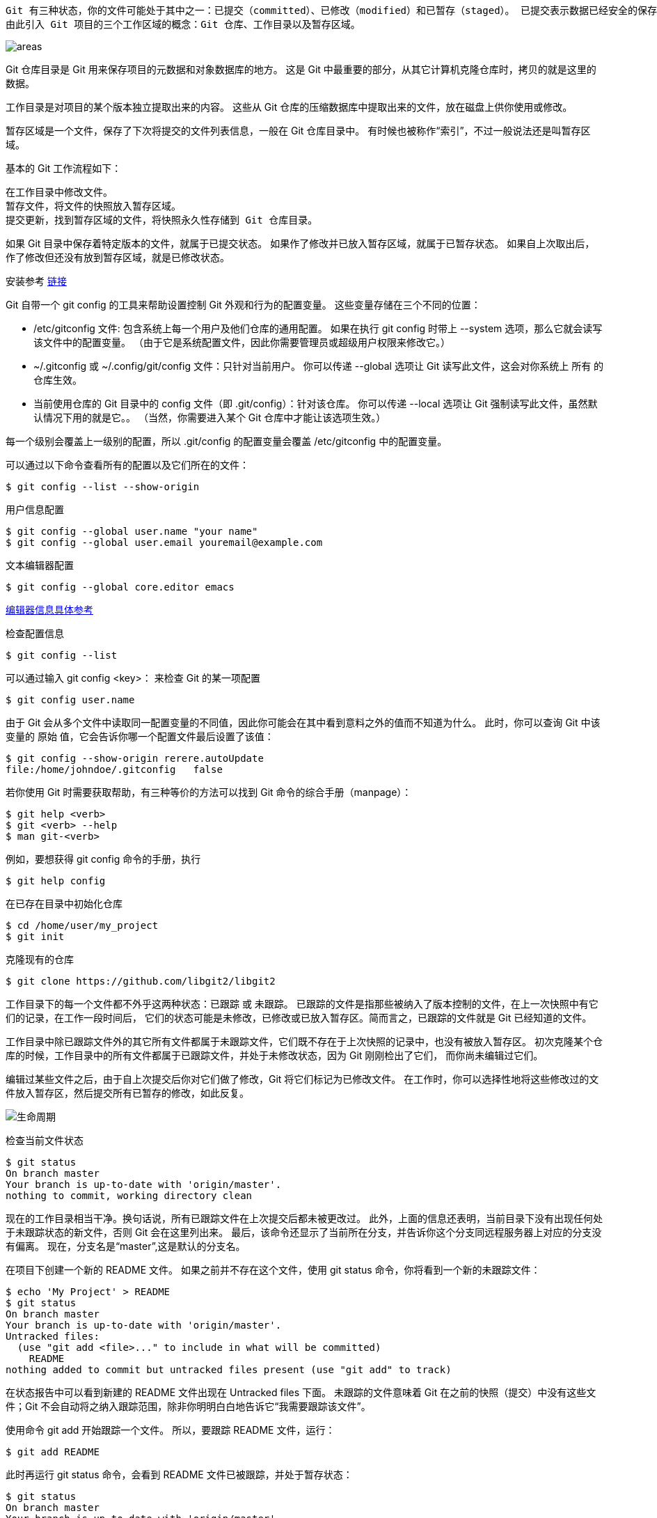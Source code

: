  Git 有三种状态，你的文件可能处于其中之一：已提交（committed）、已修改（modified）和已暂存（staged）。 已提交表示数据已经安全的保存在本地数据库中。 已修改表示修改了文件，但还没保存到数据库中。 已暂存表示对一个已修改文件的当前版本做了标记，使之包含在下次提交的快照中。
 由此引入 Git 项目的三个工作区域的概念：Git 仓库、工作目录以及暂存区域。
 
image::images/gitnotes/areas.png[]

Git 仓库目录是 Git 用来保存项目的元数据和对象数据库的地方。 这是 Git 中最重要的部分，从其它计算机克隆仓库时，拷贝的就是这里的数据。

工作目录是对项目的某个版本独立提取出来的内容。 这些从 Git 仓库的压缩数据库中提取出来的文件，放在磁盘上供你使用或修改。

暂存区域是一个文件，保存了下次将提交的文件列表信息，一般在 Git 仓库目录中。 有时候也被称作“索引”，不过一般说法还是叫暂存区域。

基本的 Git 工作流程如下：

    在工作目录中修改文件。
    暂存文件，将文件的快照放入暂存区域。
    提交更新，找到暂存区域的文件，将快照永久性存储到 Git 仓库目录。
    
如果 Git 目录中保存着特定版本的文件，就属于已提交状态。 如果作了修改并已放入暂存区域，就属于已暂存状态。 如果自上次取出后，作了修改但还没有放到暂存区域，就是已修改状态。 

安装参考 https://git-scm.com/book/zh/v2/%E8%B5%B7%E6%AD%A5-%E5%AE%89%E8%A3%85-Git[链接]

Git 自带一个 git config 的工具来帮助设置控制 Git 外观和行为的配置变量。 这些变量存储在三个不同的位置：

    * /etc/gitconfig 文件: 包含系统上每一个用户及他们仓库的通用配置。 如果在执行 git config 时带上 --system 选项，那么它就会读写该文件中的配置变量。 （由于它是系统配置文件，因此你需要管理员或超级用户权限来修改它。）

    * ~/.gitconfig 或 ~/.config/git/config 文件：只针对当前用户。 你可以传递 --global 选项让 Git 读写此文件，这会对你系统上 所有 的仓库生效。

    * 当前使用仓库的 Git 目录中的 config 文件（即 .git/config）：针对该仓库。 你可以传递 --local 选项让 Git 强制读写此文件，虽然默认情况下用的就是它。。 （当然，你需要进入某个 Git 仓库中才能让该选项生效。）

每一个级别会覆盖上一级别的配置，所以 .git/config 的配置变量会覆盖 /etc/gitconfig 中的配置变量。

可以通过以下命令查看所有的配置以及它们所在的文件：

    $ git config --list --show-origin

用户信息配置

    $ git config --global user.name "your name"
    $ git config --global user.email youremail@example.com

文本编辑器配置
    
    $ git config --global core.editor emacs

https://git-scm.com/book/zh/v2/%E9%99%84%E5%BD%95-C%3A-Git-%E5%91%BD%E4%BB%A4-%E8%AE%BE%E7%BD%AE%E4%B8%8E%E9%85%8D%E7%BD%AE#_core_editor[编辑器信息具体参考]    

检查配置信息
    
    $ git config --list
    
可以通过输入 git config <key>： 来检查 Git 的某一项配置

    $ git config user.name

由于 Git 会从多个文件中读取同一配置变量的不同值，因此你可能会在其中看到意料之外的值而不知道为什么。 此时，你可以查询 Git 中该变量的 原始 值，它会告诉你哪一个配置文件最后设置了该值：

    $ git config --show-origin rerere.autoUpdate
    file:/home/johndoe/.gitconfig	false
    
若你使用 Git 时需要获取帮助，有三种等价的方法可以找到 Git 命令的综合手册（manpage）：

    $ git help <verb>
    $ git <verb> --help 
    $ man git-<verb>
    
例如，要想获得 git config 命令的手册，执行

    $ git help config

在已存在目录中初始化仓库

    $ cd /home/user/my_project
    $ git init

克隆现有的仓库

    $ git clone https://github.com/libgit2/libgit2
    
工作目录下的每一个文件都不外乎这两种状态：已跟踪 或 未跟踪。 已跟踪的文件是指那些被纳入了版本控制的文件，在上一次快照中有它们的记录，在工作一段时间后， 它们的状态可能是未修改，已修改或已放入暂存区。简而言之，已跟踪的文件就是 Git 已经知道的文件。

工作目录中除已跟踪文件外的其它所有文件都属于未跟踪文件，它们既不存在于上次快照的记录中，也没有被放入暂存区。 初次克隆某个仓库的时候，工作目录中的所有文件都属于已跟踪文件，并处于未修改状态，因为 Git 刚刚检出了它们， 而你尚未编辑过它们。

编辑过某些文件之后，由于自上次提交后你对它们做了修改，Git 将它们标记为已修改文件。 在工作时，你可以选择性地将这些修改过的文件放入暂存区，然后提交所有已暂存的修改，如此反复。

image::images/gitnotes/lifecycle.png[生命周期]

检查当前文件状态

    $ git status
    On branch master
    Your branch is up-to-date with 'origin/master'.
    nothing to commit, working directory clean

现在的工作目录相当干净。换句话说，所有已跟踪文件在上次提交后都未被更改过。 此外，上面的信息还表明，当前目录下没有出现任何处于未跟踪状态的新文件，否则 Git 会在这里列出来。 最后，该命令还显示了当前所在分支，并告诉你这个分支同远程服务器上对应的分支没有偏离。 现在，分支名是“master”,这是默认的分支名。

在项目下创建一个新的 README 文件。 如果之前并不存在这个文件，使用 git status 命令，你将看到一个新的未跟踪文件：
    
    $ echo 'My Project' > README
    $ git status
    On branch master
    Your branch is up-to-date with 'origin/master'.
    Untracked files:
      (use "git add <file>..." to include in what will be committed)
        README
    nothing added to commit but untracked files present (use "git add" to track)

在状态报告中可以看到新建的 README 文件出现在 Untracked files 下面。 未跟踪的文件意味着 Git 在之前的快照（提交）中没有这些文件；Git 不会自动将之纳入跟踪范围，除非你明明白白地告诉它“我需要跟踪该文件”。

使用命令 git add 开始跟踪一个文件。 所以，要跟踪 README 文件，运行：

    $ git add README
    
此时再运行 git status 命令，会看到 README 文件已被跟踪，并处于暂存状态：

    $ git status
    On branch master
    Your branch is up-to-date with 'origin/master'.
    Changes to be committed:
      (use "git restore --staged <file>..." to unstage)
        new file:   README
        
只要在 Changes to be committed 这行下面的，就说明是已暂存状态。 

现在我们来修改一个已被跟踪的文件。 如果你修改了一个名为 CONTRIBUTING.md 的已被跟踪的文件，然后运行 git status 命令，会看到下面内容：

    $ git status
    On branch master
    Your branch is up-to-date with 'origin/master'.
    Changes to be committed:
      (use "git reset HEAD <file>..." to unstage)
        new file:   README
    Changes not staged for commit:
      (use "git add <file>..." to update what will be committed)
      (use "git checkout -- <file>..." to discard changes in working directory)
        modified:   CONTRIBUTING.md
        
文件 CONTRIBUTING.md 出现在 Changes not staged for commit 这行下面，说明已跟踪文件的内容发生了变化，但还没有放到暂存区。 要暂存这次更新，需要运行 git add 命令。 这是个多功能命令：可以用它开始跟踪新文件，或者把已跟踪的文件放到暂存区，还能用于合并时把有冲突的文件标记为已解决状态等。 将这个命令理解为“精确地将内容添加到下一次提交中”而不是“将一个文件添加到项目中”要更加合适。 现在让我们运行 git add 将“CONTRIBUTING.md”放到暂存区，然后再看看 git status 的输出：
    
    $ git add CONTRIBUTING.md
    $ git status
    On branch master
    Your branch is up-to-date with 'origin/master'.
    Changes to be committed:
      (use "git reset HEAD <file>..." to unstage)
        new file:   README
        modified:   CONTRIBUTING.md

现在两个文件都已暂存，下次提交时就会一并记录到仓库。 假设此时，你想要在 CONTRIBUTING.md 里再加条注释。 重新编辑存盘后，准备好提交。 不过且慢，再运行 git status 看看：

    $ vim CONTRIBUTING.md
    $ git status
    On branch master
    Your branch is up-to-date with 'origin/master'.
    Changes to be committed:
      (use "git reset HEAD <file>..." to unstage)
        new file:   README
        modified:   CONTRIBUTING.md
    Changes not staged for commit:
      (use "git add <file>..." to update what will be committed)
      (use "git checkout -- <file>..." to discard changes in working directory)
        modified:   CONTRIBUTING.md
        
怎么回事？ 现在 CONTRIBUTING.md 文件同时出现在暂存区和非暂存区。 这怎么可能呢？ 好吧，实际上 Git 只不过暂存了你运行 git add 命令时的版本。 如果你现在提交，CONTRIBUTING.md 的版本是你最后一次运行 git add 命令时的那个版本，而不是你运行 git commit 时，在工作目录中的当前版本。 所以，运行了 git add 之后又作了修订的文件，需要重新运行 git add 把最新版本重新暂存起来：

    $ git add CONTRIBUTING.md
    $ git status
    On branch master
    Your branch is up-to-date with 'origin/master'.
    Changes to be committed:
      (use "git reset HEAD <file>..." to unstage)
        new file:   README
        modified:   CONTRIBUTING.md

==== 状态简览

使用 git status -s 命令或 git status --short 命令，你将得到一种格式更为紧凑的输出。

    $ git status -s
     M README
    MM Rakefile
    A  lib/git.rb
    M  lib/simplegit.rb
    ?? LICENSE.txt
    
新添加的未跟踪文件前面有 ?? 标记，新添加到暂存区中的文件前面有 A 标记，修改过的文件前面有 M 标记。 输出中有两栏，左栏指明了暂存区的状态，右栏指明了工作区的状态。例如，上面的状态报告显示： README 文件在工作区已修改但尚未暂存，而 lib/simplegit.rb 文件已修改且已暂存。 Rakefile 文件已修，暂存后又作了修改，因此该文件的修改中既有已暂存的部分，又有未暂存的部分。

==== 忽略文件，可以创建一个名为 .gitignore 的文件，列出要忽略的文件的模式。

文件 .gitignore 的格式规范如下：

    所有空行或者以 # 开头的行都会被 Git 忽略。
    可以使用标准的 glob 模式匹配，它会递归地应用在整个工作区中
    匹配模式可以以（/）开头防止递归。
    匹配模式可以以（/）结尾指定目录。
    要忽略指定模式以外的文件或目录，可以在模式前加上叹号（!）取反。

    `所谓的 glob 模式是指 shell 所使用的简化了的正则表达式。 星号（*）匹配零个或多个任意字符；[abc] 匹配任何一个列在方括号中的字符 （这个例子要么匹配一个 a，要么匹配一个 b，要么匹配一个 c）； 问号（?）只匹配一个任意字符；如果在方括号中使用短划线分隔两个字符， 表示所有在这两个字符范围内的都可以匹配（比如 [0-9] 表示匹配所有 0 到 9 的数字）。 使用两个星号（**）表示匹配任意中间目录，比如 a/**/z 可以匹配 a/z 、 a/b/z 或 a/b/c/z 等。`

再看一个 .gitignore 文件的例子：
    
    # 忽略所有的 .a 文件
    *.a
    
    # 但跟踪所有的 lib.a，即便你在前面忽略了 .a 文件
    !lib.a
    
    # 只忽略当前目录下的 TODO 文件，而不忽略 subdir/TODO
    /TODO
    
    # 忽略任何目录下名为 build 的文件夹
    build/
    
    # 忽略 doc/notes.txt，但不忽略 doc/server/arch.txt
    doc/*.txt
    
    # 忽略 doc/ 目录及其所有子目录下的 .pdf 文件
    doc/**/*.pdf

GitHub 有一个十分详细的针对数十种项目及语言的 .gitignore 文件列表， 你可以在  https://github.com/github/gitignore 找到它。

查看尚未暂存的文件更新了哪些部分，不加参数直接输入 git diff：

    $ git diff
    
此命令比较的是工作目录中当前文件和暂存区域快照之间的差异。 也就是修改之后还没有暂存起来的变化内容。

若要查看已暂存的将要添加到下次提交里的内容，可以用 git diff --staged 命令。 这条命令将比对已暂存文件与最后一次提交的文件差异：

    $ git diff --staged

==== 提交更新

现在的暂存区已经准备就绪，可以提交了。 在此之前，请务必确认还有什么已修改或新建的文件还没有 git add 过， 否则提交的时候不会记录这些尚未暂存的变化。 这些已修改但未暂存的文件只会保留在本地磁盘。 所以，每次准备提交前，先用 git status 看下，你所需要的文件是不是都已暂存起来了， 然后再运行提交命令 git commit：

    $ git commit

这样会启动你选择的文本编辑器来输入提交说明。也可以在 commit 命令后添加 -m 选项，将提交信息与命令放在同一行，如下所示：

    $ git commit -m "Story 182: Fix benchmarks for speed"

Git 提供了一个跳过使用暂存区域的方式， 只要在提交的时候，给 git commit 加上 -a 选项，Git 就会自动把所有已经跟踪过的文件暂存起来一并提交，从而跳过 git add 步骤：

    $ git status
    On branch master
    Your branch is up-to-date with 'origin/master'.
    Changes not staged for commit:
      (use "git add <file>..." to update what will be committed)
      (use "git checkout -- <file>..." to discard changes in working directory)
        modified:   CONTRIBUTING.md
    no changes added to commit (use "git add" and/or "git commit -a")
    $ git commit -a -m 'added new benchmarks'
    [master 83e38c7] added new benchmarks
     1 file changed, 5 insertions(+), 0 deletions(-)

提交之前不再需要 git add 文件“CONTRIBUTING.md”了。 这是因为 -a 选项使本次提交包含了所有修改过的文件。 这很方便，但是要小心，有时这个选项会将不需要的文件添加到提交中。

==== 移除文件

要从 Git 中移除某个文件，就必须要从已跟踪文件清单中移除（确切地说，是从暂存区域移除），然后提交。 可以用 git rm 命令完成此项工作，并连带从工作目录中删除指定的文件，这样以后就不会出现在未跟踪文件清单中了。

如果只是简单地从工作目录中手工删除文件，运行 git status 时就会在 “Changes not staged for commit” 部分（也就是 未暂存清单）看到：

    $ rm PROJECTS.md
    $ git status
    On branch master
    Your branch is up-to-date with 'origin/master'.
    Changes not staged for commit:
      (use "git add/rm <file>..." to update what will be committed)
      (use "git checkout -- <file>..." to discard changes in working directory)
            deleted:    PROJECTS.md
    no changes added to commit (use "git add" and/or "git commit -a")

然后再运行 git rm 记录此次移除文件的操作：
    
    $ git rm PROJECTS.md
    rm 'PROJECTS.md'
    $ git status
    On branch master
    Your branch is up-to-date with 'origin/master'.
    Changes to be committed:
      (use "git reset HEAD <file>..." to unstage)
        deleted:    PROJECTS.md
        
下一次提交时，该文件就不再纳入版本管理了。 如果要删除之前修改过或已经放到暂存区的文件，则必须使用强制删除选项 -f（译注：即 force 的首字母）。 这是一种安全特性，用于防止误删尚未添加到快照的数据，这样的数据不能被 Git 恢复。

另外一种情况是，我们想把文件从 Git 仓库中删除（亦即从暂存区域移除），但仍然希望保留在当前工作目录中。 换句话说，你想让文件保留在磁盘，但是并不想让 Git 继续跟踪。 当你忘记添加 .gitignore 文件，不小心把一个很大的日志文件或一堆 .a 这样的编译生成文件添加到暂存区时，这一做法尤其有用。 为达到这一目的，使用 --cached 选项：

    $ git rm --cached README
    
git rm 命令后面可以列出文件或者目录的名字，也可以使用 glob 模式。比如：

    $ git rm log/\*.log
    
注意到星号 * 之前的反斜杠 \， 因为 Git 有它自己的文件模式扩展匹配方式，所以我们不用 shell 来帮忙展开。 此命令删除 log/ 目录下扩展名为 .log 的所有文件。 类似的比如：

    $ git rm \*~

该命令会删除所有名字以 ~ 结尾的文件。

==== 移动文件

要在 Git 中对文件改名，可以这么做：

    $ git mv file_from file_to

    $ git mv README.md README
    $ git status
    On branch master
    Your branch is up-to-date with 'origin/master'.
    Changes to be committed:
      (use "git reset HEAD <file>..." to unstage)
        renamed:    README.md -> README
        
其实，运行 git mv 就相当于运行了下面三条命令：

    $ mv README.md README
    $ git rm README.md
    $ git add README
    
==== 查看提交历史

    $ git log
    
不传入任何参数的默认情况下，git log 会按时间先后顺序列出所有的提交，最近的更新排在最上面。这个命令会列出每个提交的 SHA-1 校验和、作者的名字和电子邮件地址、提交时间以及提交说明。

几个最常用的选项

1. -p 或 --patch ，它会显示每次提交所引入的差异（按 补丁 的格式输出）。 你也可以限制显示的日志条目数量，例如使用 -2 选项来只显示最近的两次提交：

    $ git log -p -2
    
该选项除了显示基本信息之外，还附带了每次提交的变化。 当进行代码审查，或者快速浏览某个搭档的提交所带来的变化的时候，这个参数就非常有用了。 

2. 想看到每次提交的简略统计信息，可以使用 --stat 选项：

    $ git log --stat
    
3.  --pretty。 这个选项可以使用不同于默认格式的方式展示提交历史。 这个选项有一些内建的子选项供你使用。 比如 oneline 会将每个提交放在一行显示，在浏览大量的提交时非常有用。 另外还有 short，full 和 fuller 选项，它们展示信息的格式基本一致，但是详尽程度不一：

    $ git log --pretty=oneline
    ca82a6dff817ec66f44342007202690a93763949 changed the version number
    085bb3bcb608e1e8451d4b2432f8ecbe6306e7e7 removed unnecessary test
    a11bef06a3f659402fe7563abf99ad00de2209e6 first commit
    
    format ，可以定制记录的显示格式。
    $ git log --pretty=format:"%h - %an, %ar : %s"
    ca82a6d - Scott Chacon, 6 years ago : changed the version number
    085bb3b - Scott Chacon, 6 years ago : removed unnecessary test
    a11bef0 - Scott Chacon, 6 years ago : first commit

4. 当 oneline 或 format 与另一个 log 选项 --graph 结合使用时尤其有用。 这个选项添加了一些 ASCII 字符串来形象地展示你的分支、合并历史：
    
    $ git log --pretty=format:"%h %s" --graph
    * 2d3acf9 ignore errors from SIGCHLD on trap
    *  5e3ee11 Merge branch 'master' of git://github.com/dustin/grit
    |\
    | * 420eac9 Added a method for getting the current branch.
    * | 30e367c timeout code and tests
    * | 5a09431 add timeout protection to grit
    * | e1193f8 support for heads with slashes in them
    |/
    * d6016bc require time for xmlschema
    *  11d191e Merge branch 'defunkt' into local

git log 的常用选项

|===

| 选项	| 说明
| -p | 按补丁格式显示每个提交引入的差异。
| --stat | 显示每次提交的文件修改统计信息。
| --shortstat | 只显示 --stat 中最后的行数修改添加移除统计。
| --name-only | 仅在提交信息后显示已修改的文件清单。
| --name-status | 
显示新增、修改、删除的文件清单。
| --abbrev-commit | 仅显示 SHA-1 校验和所有 40 个字符中的前几个字符。
| --relative-date | 使用较短的相对时间而不是完整格式显示日期（比如“2 weeks ago”）。
| --graph | 在日志旁以 ASCII 图形显示分支与合并历史。
| --pretty | 使用其他格式显示历史提交信息。可用的选项包括 oneline、short、full、fuller 和 format（用来定义自己的格式）。
|--oneline | --pretty=oneline --abbrev-commit 合用的简写。
|===

==== 撤消操作
有时候我们提交完了才发现漏掉了几个文件没有添加，或者提交信息写错了。 此时，可以运行带有 --amend 选项的提交命令来重新提交：

    $ git commit --amend
    
这个命令会将暂存区中的文件提交。 如果自上次提交以来你还未做任何修改（例如，在上次提交后马上执行了此命令）， 那么快照会保持不变，而你所修改的只是提交信息。

文本编辑器启动后，可以看到之前的提交信息。 编辑后保存会覆盖原来的提交信息。

例如，你提交后发现忘记了暂存某些需要的修改，可以像下面这样操作：

    $ git commit -m 'initial commit'
    $ git add forgotten_file
    $ git commit --amend

最终你只会有一个提交——第二次提交将代替第一次提交的结果。

==== 取消暂存的文件
你已经修改了两个文件并且想要将它们作为两次独立的修改提交， 但是却意外地输入 git add * 暂存了它们两个。如何只取消暂存两个中的一个呢？ git status 命令提示了你：

    $ git add *
    $ git status
    On branch master
    Changes to be committed:
      (use "git reset HEAD <file>..." to unstage)
        renamed:    README.md -> README
        modified:   CONTRIBUTING.md
        
在 “Changes to be committed” 文字正下方，提示使用 git reset HEAD <file>... 来取消暂存。 所以，我们可以这样来取消暂存 CONTRIBUTING.md 文件：

    $ git reset HEAD CONTRIBUTING.md
    Unstaged changes after reset:
    M	CONTRIBUTING.md
    $ git status
    On branch master
    Changes to be committed:
      (use "git reset HEAD <file>..." to unstage)
        renamed:    README.md -> README
    Changes not staged for commit:
      (use "git add <file>..." to update what will be committed)
      (use "git checkout -- <file>..." to discard changes in working directory)
        modified:   CONTRIBUTING.md
        
CONTRIBUTING.md 文件已经是修改未暂存的状态了。

==== 撤消对文件的修改
如果你并不想保留对 CONTRIBUTING.md 文件的修改怎么办？ 你该如何方便地撤消修改——将它还原成上次提交时的样子（或者刚克隆完的样子，或者刚把它放入工作目录时的样子）？

    $ git checkout -- CONTRIBUTING.md
    $ git status
    On branch master
    Changes to be committed:
      (use "git reset HEAD <file>..." to unstage)
        renamed:    README.md -> README

可以看到那些修改已经被撤消了。请务必记得 git checkout -- <file> 是一个危险的命令。 你对那个文件在本地的任何修改都会消失——Git 会用最近提交的版本覆盖掉它。 除非你确实清楚不想要对那个文件的本地修改了，否则请不要使用这个命令。

==== 查看远程仓库

    $ git remote
    $ git remote -v
    
==== 添加远程仓库
 git remote add <shortname> <url> 
 git remote add pb https://github.com/paulboone/ticgit
 现在你可以在命令行中使用字符串 pb 来代替整个 URL。 例如，如果你想拉取 Paul 的仓库中有但你没有的信息，可以运行 git fetch pb：
    $ git fetch pb
    
==== 推送到远程仓库
    git push <remote> <branch>
    
==== 查看某个远程仓库
    git remote show <remote>
    
==== 附注标签
    $ git tag -a v1.4 -m "my version 1.4"

通过使用 git show 命令可以看到标签信息和与之对应的提交信息：

    $ git show v1.4

==== 轻量标签
创建轻量标签，不需要使用 -a、-s 或 -m 选项，只需要提供标签名字：

    $ git tag v1.4-lw
    
==== 删除标签
    git tag -d <tagname>

==== 分支创建
    $ git branch testing

这会在当前所在的提交对象上创建一个指针。

image::images/gitnotes/two-branches.png[]

HEAD 指向当前所在的分支
你可以简单地使用 git log 命令查看各个分支当前所指的对象。 提供这一功能的参数是 --decorate。

    $ git log --oneline --decorate
    f30ab (HEAD -> master, testing) add feature #32 - ability to add new formats to the central interface
    34ac2 Fixed bug #1328 - stack overflow under certain conditions
    98ca9 The initial commit of my project

image:images/gitnotes/head-to-master.png[]

==== 分支切换
    $ git checkout testing
    
image:images/gitnotes/head-to-testing.png[]

==== 项目分叉历史
运行 git log --oneline --decorate --graph --all ，它会输出你的提交历史、各个分支的指向以及项目的分支分叉情况。

    $ git log --oneline --decorate --graph --all
    * c2b9e (HEAD, master) made other changes
    | * 87ab2 (testing) made a change
    |/
    * f30ab add feature #32 - ability to add new formats to the
    * 34ac2 fixed bug #1328 - stack overflow under certain conditions
    * 98ca9 initial commit of my project

image:images/gitnotes/advance-master.png[]

创建新分支的同时切换过去  git checkout -b <newbranchname>

=== 分支合并
新建分支，并提交一些记录
image:images/gitnotes/basic-branching-1.png[]

新建一个分支并同时切换到那个分支上，你可以运行一个带有 -b 参数的 git checkout 命令：

    $ git checkout -b iss53

image:images/gitnotes/basic-branching-2.png[]

继续在 #53 问题上工作，并且做了一些提交。 在此过程中，iss53 分支在不断的向前推进，因为你已经检出到该分支 （也就是说，你的 HEAD 指针指向了 iss53 分支）

image:images/gitnotes/basic-branching-3.png[]

有个紧急问题等待你来解决,有了 Git 的帮助，你不必把这个紧急问题和 iss53 的修改混在一起， 你也不需要花大力气来还原关于 53# 问题的修改，然后再添加关于这个紧急问题的修改，最后将这个修改提交到线上分支。 你所要做的仅仅是切换回 master 分支。*但是，在你这么做之前，要留意你的工作目录和暂存区里那些还没有被提交的修改， 它可能会和你即将检出的分支产生冲突从而阻止 Git 切换到该分支。* 最好的方法是，在你切换分支之前，保持好一个干净的状态。

    $ git checkout master
    Switched to branch 'master'

修复这个紧急问题。 我们来建立一个 hotfix 分支，在该分支上工作直到问题解决：
    
    $ git checkout -b hotfix
    Switched to a new branch 'hotfix'
    $ vim index.html
    $ git commit -a -m 'fixed the broken email address'
    [hotfix 1fb7853] fixed the broken email address
     1 file changed, 2 insertions(+)

image:images/gitnotes/basic-branching-4.png[]

运行你的测试，确保你的修改是正确的，然后将 hotfix 分支合并回你的 master 分支来部署到线上。 你可以使用 git merge 命令来达到上述目的：

    $ git checkout master
    $ git merge hotfix
    Updating f42c576..3a0874c
    Fast-forward
     index.html | 2 ++
     1 file changed, 2 insertions(+)
 
在合并的时候，你应该注意到了“快进（fast-forward）”这个词。 由于你想要合并的分支 hotfix 所指向的提交 C4 是你所在的提交 C2 的直接后继， 因此 Git 会直接将指针向前移动。换句话说，当你试图合并两个分支时， 如果顺着一个分支走下去能够到达另一个分支，那么 Git 在合并两者的时候， 只会简单的将指针向前推进（指针右移），因为这种情况下的合并操作没有需要解决的分歧——这就叫做 “快进（fast-forward）”。

image:images/gitnotes/basic-branching-5.png[]

当不需要hotfix分支后，可以使用带 -d 选项的 git branch 命令来删除分支：

    $ git branch -d hotfix

现在你可以切换回你正在工作的分支继续你的工作，也就是针对 #53 问题的那个分支（iss53 分支）。
    
    $ git checkout iss53
    Switched to branch "iss53"
    $ vim index.html
    $ git commit -a -m 'finished the new footer [issue 53]'
    [iss53 ad82d7a] finished the new footer [issue 53]
    1 file changed, 1 insertion(+)

image:images/gitnotes/basic-branching-5.png[]

已经修正了 #53 问题，并且打算将你的工作合并入 master 分支。 为此，你需要合并 iss53 分支到 master 分支，这和之前你合并 hotfix 分支所做的工作差不多。 你只需要检出到你想合并入的分支，然后运行 git merge 命令：

    $ git checkout master
    Switched to branch 'master'
    $ git merge iss53
    Merge made by the 'recursive' strategy.
    index.html |    1 +
    1 file changed, 1 insertion(+)

这和你之前合并 hotfix 分支的时候看起来有一点不一样。 在这种情况下，你的开发历史从一个更早的地方开始分叉开来（diverged）。 因为，master 分支所在提交并不是 iss53 分支所在提交的直接祖先，Git 不得不做一些额外的工作。 出现这种情况的时候，Git 会使用两个分支的末端所指的快照（C4 和 C5）以及这两个分支的工作祖先（C2），做一个简单的三方合并。

image:images/gitnotes/basic-merging-1.png[]

和之前将分支指针向前推进所不同的是，Git 将此次三方合并的结果做了一个新的快照并且自动创建一个新的提交指向它。 这个被称作一次合并提交，它的特别之处在于他有不止一个父提交。

image:images/gitnotes/basic-merging-2.png[]

==== 遇到冲突时的分支合并
    $ git merge iss53
    Auto-merging index.html
    CONFLICT (content): Merge conflict in index.html
    Automatic merge failed; fix conflicts and then commit the result.

此时 Git 做了合并，但是没有自动地创建一个新的合并提交。 Git 会暂停下来，等待你去解决合并产生的冲突。 你可以在合并冲突后的任意时刻使用 git status 命令来查看那些因包含合并冲突而处于未合并（unmerged）状态的文件：
    
    $ git status
    On branch master
    You have unmerged paths.
      (fix conflicts and run "git commit")
    
    Unmerged paths:
      (use "git add <file>..." to mark resolution)
    
        both modified:      index.html
    
    no changes added to commit (use "git add" and/or "git commit -a")
    
任何因包含合并冲突而有待解决的文件，都会以未合并状态标识出来。

使用工具解决冲突 git mergetool

然后git status 可以看到需要再次进行 git commit。分支合并完成。

==== 分支管理
如果不加任何参数运行它，会得到当前所有分支的一个列表：
    
    $ git branch
      iss53
    * master
      testing
      
注意 master 分支前的 * 字符：它代表现在检出的那一个分支（也就是说，当前 HEAD 指针所指向的分支）。 

如果需要查看每一个分支的最后一次提交，可以运行 git branch -v 命令：

    $ git branch -v

--merged 与 --no-merged 这两个有用的选项可以过滤这个列表中已经合并或尚未合并到当前分支的分支。 如果要查看哪些分支已经合并到当前分支，可以运行 git branch --merged：

    $ git branch --merged
      iss53
    * master

上面描述的选项 --merged 和 --no-merged 会在没有给定提交或分支名作为参数时， 分别列出已合并或未合并到 当前 分支的分支。

你总是可以提供一个附加的参数来查看其它分支的合并状态而不必检出它们。 例如，尚未合并到 master 分支的有哪些？
    
    $ git checkout testing
    $ git branch --no-merged master
      topicA
      featureB

==== 远程分支
远程引用是对远程仓库的引用（指针），包括分支、标签等等。 你可以通过 git ls-remote <remote> 来显式地获得远程引用的完整列表， 或者通过 git remote show <remote> 获得远程分支的更多信息。 

==== 变基
提取在 C4 中引入的补丁和修改，然后在 C3 的基础上应用一次。 在 Git 中，这种操作就叫做 变基（rebase）。 你可以使用 rebase 命令将提交到某一分支上的所有修改都移至另一分支上，就好像“重新播放”一样。

image:images/gitnotes/basic-rebase-2.png[]

在这个例子中，你可以检出 experiment 分支，然后将它变基到 master 分支上：
    
    $ git checkout experiment
    $ git rebase master
    First, rewinding head to replay your work on top of it...
    Applying: added staged command

它的原理是首先找到这两个分支（即当前分支 experiment、变基操作的目标基底分支 master） 的最近共同祖先 C2，然后对比当前分支相对于该祖先的历次提交，提取相应的修改并存为临时文件， 然后将当前分支指向目标基底 C3, 最后以此将之前另存为临时文件的修改依序应用。 （译注：写明了 commit id，以便理解，下同）

image:images/gitnotes/basic-rebase-3.png[]

现在回到 master 分支，进行一次快进合并。

    $ git checkout master
    $ git merge experiment

image:images/gitnotes/basic-rebase-4.png[]

更多有趣内容， https://git-scm.com/book/zh/v2/Git-%E5%88%86%E6%94%AF-%E5%8F%98%E5%9F%BA[参考]

*只对尚未推送或分享给别人的本地修改执行变基操作清理历史， 从不对已推送至别处的提交执行变基操作*

==== 在服务器上搭建 Git
为了通过克隆你的仓库来创建一个新的裸仓库，你需要在克隆命令后加上 --bare 选项。 按照惯例，裸仓库的目录名以 .git 结尾，就像这样：

    $ git clone --bare my_project my_project.git
    Cloning into bare repository 'my_project.git'...
    done.

假设一个域名为 git.example.com 的服务器已经架设好，并可以通过 SSH 连接， 你想把所有的 Git 仓库放在 /srv/git 目录下。 假设服务器上存在 /srv/git/ 目录，你可以通过以下命令复制你的裸仓库来创建一个新仓库：
    
    $ scp -r my_project.git user@git.example.com:/srv/git
    
    
此时，其他可通过 SSH 读取此服务器上 /srv/git 目录的用户，可运行以下命令来克隆你的仓库。

    $ git clone user@git.example.com:/srv/git/my_project.git

如果一个用户，通过使用 SSH 连接到一个服务器，并且其对 /srv/git/my_project.git 目录拥有可写权限，那么他将自动拥有推送权限。

如果到该项目目录中运行 git init 命令，并加上 --shared 选项， 那么 Git 会自动修改该仓库目录的组权限为可写。 注意，运行此命令的工程中不会摧毁任何提交、引用等内容。

    $ ssh user@git.example.com
    $ cd /srv/git/my_project.git
    $ git init --bare --shared

===== SSH 连接
如果你有一台所有开发者都可以用 SSH 连接的服务器，架设你的第一个仓库就十分简单了， 因为你几乎什么都不用做（正如我们上一节所说的）。 如果你想在你的仓库上设置更复杂的访问控制权限，只要使用服务器操作系统的普通的文件系统权限就行了。

如果需要团队里的每个人都对仓库有写权限，又不能给每个人在服务器上建立账户，那么提供 SSH 连接就是唯一的选择了。 我们假设用来共享仓库的服务器已经安装了 SSH 服务，而且你通过它访问服务器。

有几个方法可以使你给团队每个成员提供访问权。 第一个就是给团队里的每个人创建账号，这种方法很直接但也很麻烦。 或许你不会想要为每个人运行一次 adduser（或者 useradd）并且设置临时密码。

第二个办法是在主机上建立一个 git 账户，让每个需要写权限的人发送一个 SSH 公钥， 然后将其加入 git 账户的 ~/.ssh/authorized_keys 文件。 这样一来，所有人都将通过 git 账户访问主机。 这一点也不会影响提交的数据——访问主机用的身份不会影响提交对象的提交者信息。

另一个办法是让 SSH 服务器通过某个 LDAP 服务，或者其他已经设定好的集中授权机制，来进行授权。 只要每个用户可以获得主机的 shell 访问权限，任何 SSH 授权机制你都可视为是有效的。

*SSH里面列举的方法，思路很重要，一个简单的git服务器搭建，用到了Linux知识，融会贯通。*

==== 生成 SSH 公钥
默认情况下，用户的 SSH 密钥存储在其 ~/.ssh 目录下。 进入该目录并列出其中内容，你便可以快速确认自己是否已拥有密钥：
    
    $ cd ~/.ssh
    $ ls
    authorized_keys2  id_dsa       known_hosts
    config            id_dsa.pub

找一对以 id_dsa 或 id_rsa 命名的文件，其中一个带有 .pub 扩展名。 .pub 文件是你的公钥，另一个则是与之对应的私钥。如果找不到这样的文件（或者根本没有 .ssh 目录），你可以通过运行 ssh-keygen 程序来创建它们。 
    
    $ ssh-keygen -o

进行了上述操作的用户需要将各自的公钥发送给任意一个 Git 服务器管理员 （假设服务器正在使用基于公钥的 SSH 验证设置）。

    $ cd ~/.ssh
    $ ls
    authorized_keys2  id_dsa       known_hosts
    config            id_dsa.pub

    checking-for-existing-ssh-keys:
        $ ls -al ~/.ssh # windows下在git bash中查看
        # Lists the files in your .ssh directory, if they exist
    


















